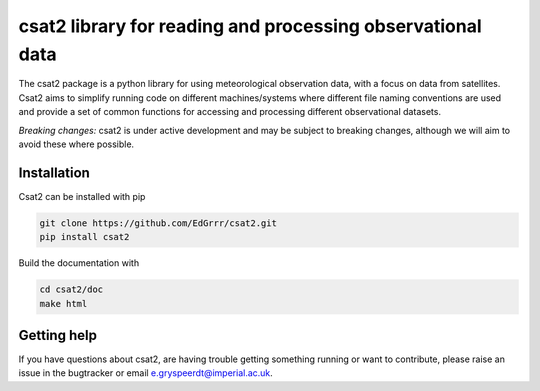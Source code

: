 csat2 library for reading and processing observational data
===========================================================

The csat2 package is a python library for using meteorological observation data, with a focus on data from satellites. Csat2 aims to simplify running code on different machines/systems where different file naming conventions are used and provide a set of common functions for accessing and processing different observational datasets.


*Breaking changes:* csat2 is under active development and may be subject to breaking changes, although we will aim to avoid these where possible.



Installation
------------

Csat2 can be installed with pip

.. code-block:: bash

  git clone https://github.com/EdGrrr/csat2.git
  pip install csat2


Build the documentation with

.. code-block:: bash

  cd csat2/doc
  make html


Getting help
------------

If you have questions about csat2, are having trouble getting something running or want to contribute, please raise an issue in the bugtracker or email e.gryspeerdt@imperial.ac.uk.  
